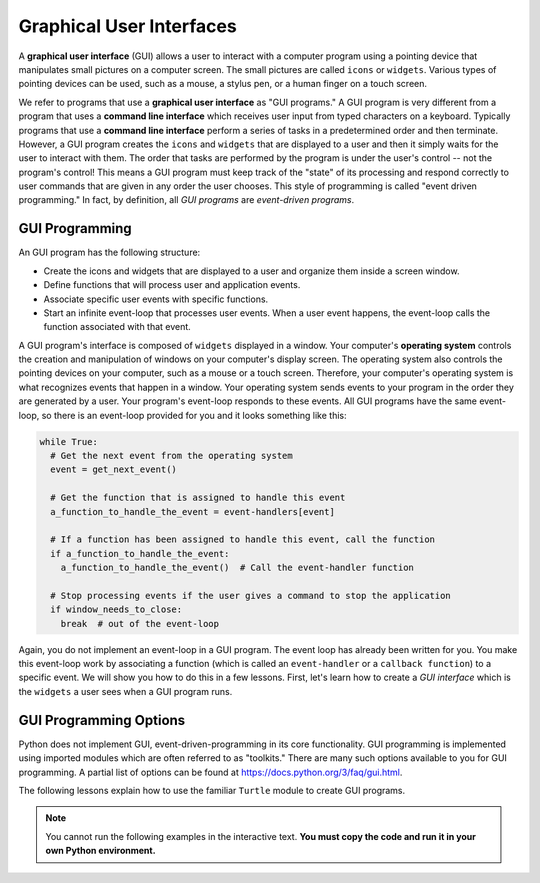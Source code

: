 ..  Copyright (C)  Brad Miller, David Ranum, Jeffrey Elkner, Peter Wentworth, Allen B. Downey, Chris
    Meyers, and Dario Mitchell.  Permission is granted to copy, distribute
    and/or modify this document under the terms of the GNU Free Documentation
    License, Version 1.3 or any later version published by the Free Software
    Foundation; with Invariant Sections being Forward, Prefaces, and
    Contributor List, no Front-Cover Texts, and no Back-Cover Texts.  A copy of
    the license is included in the section entitled "GNU Free Documentation
    License".

.. qnum::
   :prefix: gui-1-
   :start: 1

Graphical User Interfaces
=========================

A **graphical user interface** (GUI) allows a user
to interact with a computer program using a pointing device that manipulates
small pictures on a computer screen. The small pictures are called ``icons`` or
``widgets``. Various types of pointing devices can be used, such as a mouse,
a stylus pen, or a human finger on a touch screen.

We refer to programs that use a **graphical user interface** as "GUI programs."
A GUI program is very different from a program that uses a **command line interface**
which receives user input from typed characters on a keyboard.
Typically programs that use a **command line interface** perform a series of
tasks in a predetermined order and then terminate.
However, a GUI program
creates the ``icons`` and ``widgets`` that are displayed to a user and then it
simply waits for the user to interact with them. The order that tasks are
performed by the program is under the user's control -- not the program's control!
This means a GUI program must keep track of the "state" of its processing
and respond correctly to user commands that are given in any order the user
chooses. This style of programming is called "event driven programming."
In fact, by definition, all *GUI programs* are *event-driven programs*.

GUI Programming
---------------

An GUI program has the following structure:

* Create the icons and widgets that are displayed to a user and organize
  them inside a screen window.
* Define functions that will process user and application events.
* Associate specific user events with specific functions.
* Start an infinite event-loop that processes user events. When a user
  event happens, the event-loop calls the function associated with that
  event.

A GUI program's interface is composed of ``widgets`` displayed in a window.
Your computer's **operating system** controls the creation and manipulation
of windows on your computer's display screen. The operating system also
controls the pointing devices on your computer, such as a mouse or a touch
screen. Therefore, your computer's operating system is what recognizes events
that happen in a window. Your operating system sends events to your program in
the order they are generated by a user. Your program's event-loop responds to
these events. All GUI programs have the same event-loop, so there is an
event-loop provided for you and it looks something like this:

.. code-block:: python

  while True:
    # Get the next event from the operating system
    event = get_next_event()

    # Get the function that is assigned to handle this event
    a_function_to_handle_the_event = event-handlers[event]

    # If a function has been assigned to handle this event, call the function
    if a_function_to_handle_the_event:
      a_function_to_handle_the_event()  # Call the event-handler function

    # Stop processing events if the user gives a command to stop the application
    if window_needs_to_close:
      break  # out of the event-loop

Again, you do not implement an event-loop in a GUI program. The event
loop has already been written for you. You make this event-loop work by
associating a function (which is called an ``event-handler`` or
a ``callback function``) to a specific event. We will show you how to do this
in a few lessons. First, let's learn how to create a *GUI interface* which is
the ``widgets`` a user sees when a GUI program runs.

GUI Programming Options
-----------------------

Python does not implement GUI, event-driven-programming in its core
functionality. GUI programming is implemented using imported modules which
are often referred to as "toolkits." There are many such options available to you for GUI programming. 
A partial list of options can be found at https://docs.python.org/3/faq/gui.html. 

The following lessons explain how to use the familiar ``Turtle`` module to create GUI programs.

.. note::
   You cannot run the following examples in the interactive text. **You must copy the code and run it in your own Python environment.**


